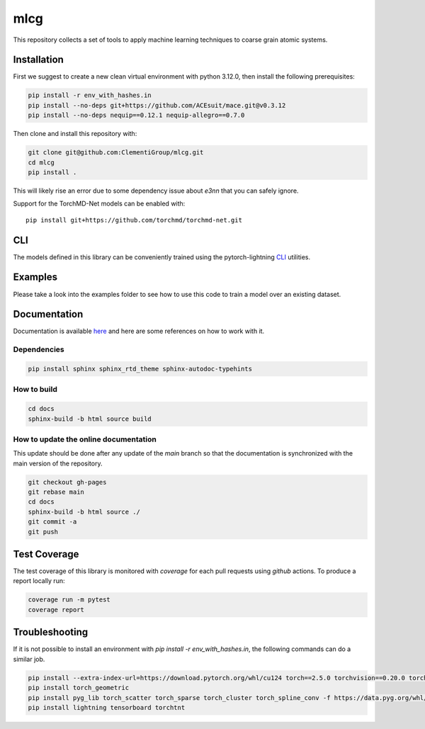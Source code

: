 mlcg
==========

.. start-intro

|Docs badge| |License|

.. |Docs badge| image:: https://img.shields.io/badge/mlcg-docs-blue.svg
   :target: https://clementigroup.github.io/mlcg/

.. |License| image:: https://img.shields.io/github/license/Naereen/StrapDown.js.svg
   :target: https://opensource.org/licenses/MIT


This repository collects a set of tools to apply machine learning techniques to coarse grain atomic systems.


Installation
------------
.. start-install
First we suggest to create a new clean virtual environment with python 3.12.0, then install the following prerequisites:

.. code:: bash

    pip install -r env_with_hashes.in
    pip install --no-deps git+https://github.com/ACEsuit/mace.git@v0.3.12
    pip install --no-deps nequip==0.12.1 nequip-allegro==0.7.0

Then clone and install this repository with:

.. code:: bash

    git clone git@github.com:ClementiGroup/mlcg.git
    cd mlcg
    pip install .

This will likely rise an error due to some dependency issue about `e3nn` that you can safely ignore.

Support for the TorchMD-Net models can be enabled with::

    pip install git+https://github.com/torchmd/torchmd-net.git

.. end-install

CLI
---

The models defined in this library can be conveniently trained using the pytorch-lightning
`CLI <https://pytorch-lightning.readthedocs.io/en/latest/common/lightning_cli.html>`_ utilities.

Examples
--------

Please take a look into the examples folder to see how to use this code to train a model over an existing dataset.


.. end-intro

.. start-doc

Documentation
-------------

Documentation is available `here <https://clementigroup.github.io/mlcg/>`_ and here are some references on how to work with it.

Dependencies
~~~~~~~~~~~~

.. code:: bash

    pip install sphinx sphinx_rtd_theme sphinx-autodoc-typehints


How to build
~~~~~~~~~~~~

.. code:: bash

    cd docs
    sphinx-build -b html source build

How to update the online documentation
~~~~~~~~~~~~~~~~~~~~~~~~~~~~~~~~~~~~~~

This update should be done after any update of the `main` branch so that the
documentation is synchronized with the main version of the repository.

.. code:: bash

    git checkout gh-pages
    git rebase main
    cd docs
    sphinx-build -b html source ./
    git commit -a
    git push

.. end-doc

Test Coverage
-------------

The test coverage of this library is monitored with `coverage` for each pull requests using `github` actions.
To produce a report locally run:

.. code:: bash

    coverage run -m pytest
    coverage report


Troubleshooting
---------------

If it is not possible to install an environment with `pip install -r env_with_hashes.in`, the
following commands can do a similar job.

.. code:: bash

    pip install --extra-index-url=https://download.pytorch.org/whl/cu124 torch==2.5.0 torchvision==0.20.0 torchaudio==2.5.0
    pip install torch_geometric
    pip install pyg_lib torch_scatter torch_sparse torch_cluster torch_spline_conv -f https://data.pyg.org/whl/torch-2.5.0+cu124.html
    pip install lightning tensorboard torchtnt
